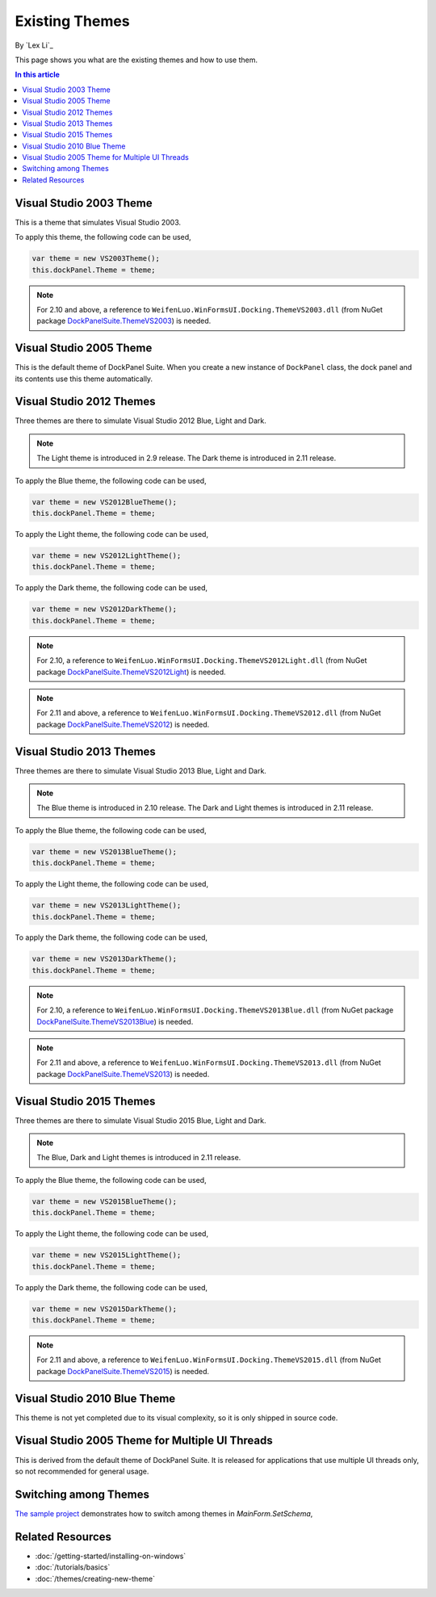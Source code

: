 Existing Themes
===============
By `Lex Li`_

This page shows you what are the existing themes and how to use them.

.. contents:: In this article
   :local:
   :depth: 1

Visual Studio 2003 Theme
------------------------
This is a theme that simulates Visual Studio 2003.

To apply this theme, the following code can be used,

.. code-block:: csharp

  var theme = new VS2003Theme();
  this.dockPanel.Theme = theme;
  
.. note:: For 2.10 and above, a reference to ``WeifenLuo.WinFormsUI.Docking.ThemeVS2003.dll`` (from NuGet package `DockPanelSuite.ThemeVS2003 <https://www.nuget.org/packages/DockPanelSuite.ThemeVS2003>`_) is needed.

Visual Studio 2005 Theme
------------------------
This is the default theme of DockPanel Suite. When you create a new instance of ``DockPanel`` 
class, the dock panel and its contents use this theme automatically.

Visual Studio 2012 Themes
-------------------------
Three themes are there to simulate Visual Studio 2012 Blue, Light and Dark. 

.. note:: The Light theme is introduced in 2.9 release. The Dark theme is introduced in 2.11 release.

To apply the Blue theme, the following code can be used,

.. code-block:: csharp

  var theme = new VS2012BlueTheme();
  this.dockPanel.Theme = theme;

To apply the Light theme, the following code can be used,

.. code-block:: csharp

  var theme = new VS2012LightTheme();
  this.dockPanel.Theme = theme;

To apply the Dark theme, the following code can be used,

.. code-block:: csharp

  var theme = new VS2012DarkTheme();
  this.dockPanel.Theme = theme;

.. note:: For 2.10, a reference to ``WeifenLuo.WinFormsUI.Docking.ThemeVS2012Light.dll`` (from NuGet package `DockPanelSuite.ThemeVS2012Light <https://www.nuget.org/packages/DockPanelSuite.ThemeVS2012Light>`_) is needed. 

.. note:: For 2.11 and above, a reference to ``WeifenLuo.WinFormsUI.Docking.ThemeVS2012.dll`` (from NuGet package `DockPanelSuite.ThemeVS2012 <https://www.nuget.org/packages/DockPanelSuite.ThemeVS2012>`_) is needed.

Visual Studio 2013 Themes
-------------------------
Three themes are there to simulate Visual Studio 2013 Blue, Light and Dark. 

.. note:: The Blue theme is introduced in 2.10 release. The Dark and Light themes is introduced in 2.11 release.

To apply the Blue theme, the following code can be used,

.. code-block:: csharp

  var theme = new VS2013BlueTheme();
  this.dockPanel.Theme = theme;

To apply the Light theme, the following code can be used,

.. code-block:: csharp

  var theme = new VS2013LightTheme();
  this.dockPanel.Theme = theme;

To apply the Dark theme, the following code can be used,

.. code-block:: csharp

  var theme = new VS2013DarkTheme();
  this.dockPanel.Theme = theme;

.. note:: For 2.10, a reference to ``WeifenLuo.WinFormsUI.Docking.ThemeVS2013Blue.dll`` (from NuGet package `DockPanelSuite.ThemeVS2013Blue <https://www.nuget.org/packages/DockPanelSuite.ThemeVS2013Blue>`_) is needed.

.. note:: For 2.11 and above, a reference to ``WeifenLuo.WinFormsUI.Docking.ThemeVS2013.dll`` (from NuGet package `DockPanelSuite.ThemeVS2013 <https://www.nuget.org/packages/DockPanelSuite.ThemeVS2013>`_) is needed.

Visual Studio 2015 Themes
-------------------------
Three themes are there to simulate Visual Studio 2015 Blue, Light and Dark. 

.. note:: The Blue, Dark and Light themes is introduced in 2.11 release.

To apply the Blue theme, the following code can be used,

.. code-block:: csharp

  var theme = new VS2015BlueTheme();
  this.dockPanel.Theme = theme;

To apply the Light theme, the following code can be used,

.. code-block:: csharp

  var theme = new VS2015LightTheme();
  this.dockPanel.Theme = theme;

To apply the Dark theme, the following code can be used,

.. code-block:: csharp

  var theme = new VS2015DarkTheme();
  this.dockPanel.Theme = theme;

.. note:: For 2.11 and above, a reference to ``WeifenLuo.WinFormsUI.Docking.ThemeVS2015.dll`` (from NuGet package `DockPanelSuite.ThemeVS2015 <https://www.nuget.org/packages/DockPanelSuite.ThemeVS2015>`_) is needed.

Visual Studio 2010 Blue Theme
-----------------------------
This theme is not yet completed due to its visual complexity, so it is only shipped in source code.

Visual Studio 2005 Theme for Multiple UI Threads
------------------------------------------------
This is derived from the default theme of DockPanel Suite. It is released for applications that use multiple UI threads only, so not recommended for general usage.

Switching among Themes
----------------------
`The sample project <https://github.com/dockpanelsuite/dockpanelsuite/blob/master/DockSample/MainForm.cs>`_ demonstrates how to switch among themes in `MainForm.SetSchema`,

Related Resources
-----------------

- :doc:`/getting-started/installing-on-windows`
- :doc:`/tutorials/basics`
- :doc:`/themes/creating-new-theme`
